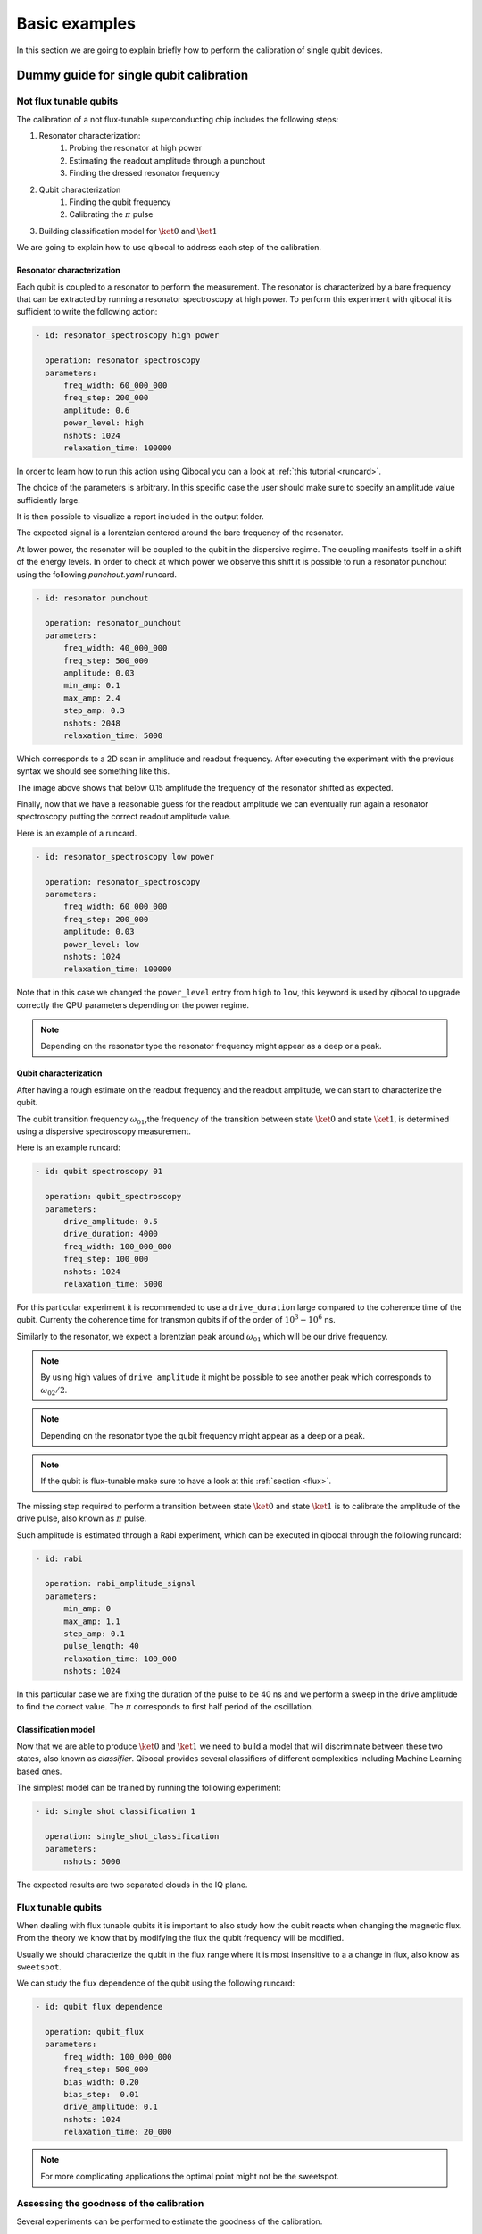 Basic examples
==============

In this section we are going to explain briefly how to perform
the calibration of single qubit devices.

Dummy guide for single qubit calibration
----------------------------------------

Not flux tunable qubits
~~~~~~~~~~~~~~~~~~~~~~~

The calibration of a not flux-tunable superconducting chip
includes the following steps:

#. Resonator characterization:
    #. Probing the resonator at high power
    #. Estimating the readout amplitude through a punchout
    #. Finding the dressed resonator frequency
#. Qubit characterization
    #. Finding the qubit frequency
    #. Calibrating the :math:`\pi` pulse
#. Building classification model for :math:`\ket{0}` and  :math:`\ket{1}`

We are going to explain how to use qibocal to address each step of the calibration.


Resonator characterization
^^^^^^^^^^^^^^^^^^^^^^^^^^

Each qubit is coupled to a resonator to perform the measurement.
The resonator is characterized by a bare frequency that can be extracted
by running a resonator spectroscopy at high power. To perform this experiment
with qibocal it is sufficient to write the following action:

.. code-block:: yaml

    - id: resonator_spectroscopy high power

      operation: resonator_spectroscopy
      parameters:
          freq_width: 60_000_000
          freq_step: 200_000
          amplitude: 0.6
          power_level: high
          nshots: 1024
          relaxation_time: 100000

In order to learn how to run this action using Qibocal you can a look at
:ref:`this tutorial <runcard>`.

The choice of the parameters is arbitrary. In this specific case the
user should make sure to specify an amplitude value sufficiently large.


It is then possible to visualize a report included in the output folder.


.. image:: ../protocols/resonator_spectroscopy/resonator_spectroscopy_high.png

The expected signal is a lorentzian centered around the bare frequency of the resonator.

At lower power, the resonator will be coupled to the qubit in the dispersive regime.
The coupling manifests itself in a shift of the energy levels. In order to check at which
power we observe this shift it is possible to run a resonator punchout using the following
`punchout.yaml` runcard.

.. code-block:: yaml

    - id: resonator punchout

      operation: resonator_punchout
      parameters:
          freq_width: 40_000_000
          freq_step: 500_000
          amplitude: 0.03
          min_amp: 0.1
          max_amp: 2.4
          step_amp: 0.3
          nshots: 2048
          relaxation_time: 5000

Which corresponds to a 2D scan in amplitude and readout frequency.
After executing the experiment with the previous syntax we should
see something like this.

.. image:: ../protocols/resonator_punchout.png

The image above shows that below 0.15 amplitude the frequency of the resonator
shifted as expected.

Finally, now that we have a reasonable guess for the readout amplitude we can
eventually run again a resonator spectroscopy putting the correct readout amplitude value.

Here is an example of a runcard.

.. code-block:: yaml

    - id: resonator_spectroscopy low power

      operation: resonator_spectroscopy
      parameters:
          freq_width: 60_000_000
          freq_step: 200_000
          amplitude: 0.03
          power_level: low
          nshots: 1024
          relaxation_time: 100000

Note that in this case we changed the ``power_level`` entry from
``high`` to ``low``, this keyword is used by qibocal to upgrade
correctly the QPU parameters depending on the power regime.

.. image:: ../protocols/resonator_spectroscopy/resonator_spectroscopy_low.png


.. note::
    Depending on the resonator type the resonator frequency
    might appear as a deep or a peak.

Qubit characterization
^^^^^^^^^^^^^^^^^^^^^^


After having a rough estimate on the readout frequency and the readout amplitude, we
can start to characterize the qubit.

The qubit transition frequency :math:`\omega_{01}`,the frequency of the transition between state
:math:`\ket{0}` and  state :math:`\ket{1}`, is determined using a dispersive spectroscopy measurement.


Here is an example runcard:

.. code-block:: yaml

    - id: qubit spectroscopy 01

      operation: qubit_spectroscopy
      parameters:
          drive_amplitude: 0.5
          drive_duration: 4000
          freq_width: 100_000_000
          freq_step: 100_000
          nshots: 1024
          relaxation_time: 5000


For this particular experiment it is recommended to use
a ``drive_duration`` large compared to the coherence time of
the qubit. Currenty the coherence time for transmon qubits
if of the order of :math:`10^3 - 10^6` ns.


.. image:: ../protocols/qubit_spectroscopy.png

Similarly to the resonator, we expect a lorentzian peak around :math:`\omega_{01}`
which will be our drive frequency.

.. note::
    By using high values of ``drive_amplitude`` it might be possible to see
    another peak which corresponds to :math:`\omega_{02}/2`.

.. note::
    Depending on the resonator type the qubit frequency
    might appear as a deep or a peak.

.. note::
    If the qubit is flux-tunable make sure to have a look at this :ref:`section <flux>`.


The missing step required to perform a transition between state :math:`\ket{0}` and state
:math:`\ket{1}` is to calibrate the amplitude of the drive pulse, also known as :math:`\pi` pulse.

Such amplitude is estimated through a Rabi experiment, which can be executed in qibocal through
the following runcard:

.. code-block:: yaml

      - id: rabi

        operation: rabi_amplitude_signal
        parameters:
            min_amp: 0
            max_amp: 1.1
            step_amp: 0.1
            pulse_length: 40
            relaxation_time: 100_000
            nshots: 1024

In this particular case we are fixing the duration of the pulse to be 40 ns and we perform
a sweep in the drive amplitude to find the correct value. The :math:`\pi` corresponds to
first half period of the oscillation.

.. image:: ../protocols/rabi/rabi_amplitude.png

Classification model
^^^^^^^^^^^^^^^^^^^^

Now that we are able to produce :math:`\ket{0}` and :math:`\ket{1}` we need to build a model
that will discriminate between these two states, also known as `classifier`.
Qibocal provides several classifiers of different complexities including Machine Learning based
ones.

The simplest model can be trained by running the following experiment:

.. code-block:: yaml

    - id: single shot classification 1

      operation: single_shot_classification
      parameters:
          nshots: 5000


The expected results are two separated clouds in the IQ plane.

.. image:: ../protocols/classification.png

.. _flux_qubit:

Flux tunable qubits
~~~~~~~~~~~~~~~~~~~

When dealing with flux tunable qubits it is important to also
study how the qubit reacts when changing the magnetic flux.
From the theory we know that by modifying the flux the qubit
frequency will be modified.

Usually we should characterize the qubit in the flux range where it is most insensitive to a
a change in flux, also know as ``sweetspot``.

We can study the flux dependence of the qubit using the following runcard:

.. code-block:: yaml

    - id: qubit flux dependence

      operation: qubit_flux
      parameters:
          freq_width: 100_000_000
          freq_step: 500_000
          bias_width: 0.20
          bias_step:  0.01
          drive_amplitude: 0.1
          nshots: 1024
          relaxation_time: 20_000


.. image:: ../protocols/qubit_flux_spectroscopy.png


.. note::
    For more complicating applications the optimal point might not be
    the sweetspot.

Assessing the goodness of the calibration
~~~~~~~~~~~~~~~~~~~~~~~~~~~~~~~~~~~~~~~~~

Several experiments can be performed to estimate the goodness of the
calibration.

Measurement of the qubit coherences
^^^^^^^^^^^^^^^^^^^^^^^^^^^^^^^^^^^

The fidelity achievable using a superconducting qubit is limited
by the coherence times of the qubit.

To measure the energy decay of a qubit state, also known as :math:`\\T_1`.
The experiment consists in bringing the qubit to :math:`\ket{1}` and then
performing a measurement after a waiting time :math:`\tau`.

Here is the runcard:


.. code-block:: yaml

    - id: t1

      operation: t1
      parameters:
          delay_before_readout_end: 200000
          delay_before_readout_start: 50
          delay_before_readout_step: 1000
          nshots: 1024
          relaxation_time: 300000

.. image:: ../protocols/t1.png

We expect to see an exponential decay whose rate will give us
the factor :math:`\\T_1`.

We can also estimate the loss of quantum information due to the
loss in the knowledge of the phase of a quantum state. Such parameter is
denoted with :math:`\\T_2` and can be estimated through a Ramsey experiment.

.. TODO: change in RAMSEY probability


.. code-block:: yaml

    - id: ramsey detuned

      operation: ramsey
      parameters:
          delay_between_pulses_end: 40000
          delay_between_pulses_start: 100
          delay_between_pulses_step: 1000
          n_osc: 0
          nshots: 4096
          relaxation_time: 200000



.. image:: ../protocols/t2.png


Fidelities
^^^^^^^^^^

We can estimate the `assignment fidelity` :math:`\\\mathcal{F}` which is defined as
:cite:p:`gao2021practical`

.. math::

  \mathcal{F} = 1 - \frac{P(m=0|\ket{1}_i) + P(m=1|\ket{0}_i)}{2}

where :math:`P(m=X|\ket{Y}_i)` is the probability of measuring :math:`\ket{X}`
after having prepared  :math:`\ket{Y}`.

.. code-block:: yaml

    - id: readout characterization

      operation: readout_characterization
      parameters:
          nshots: 5000

.. image:: ../protocols/ro_characterization.png



In order to estimate a gate-fidelity which is unaffected by
State Preparation And Measurement (SPAM) errors it is possible to run a standard
randomized benchmarking.


.. code-block:: yaml

    - id: standard rb
      operation: standard_rb
      parameters:
          depths: [10, 50, 100, 150, 200, 250, 300, 350, 400, 450, 500]
          niter: 256
          nshots: 128

.. image:: ../protocols/rb.png

